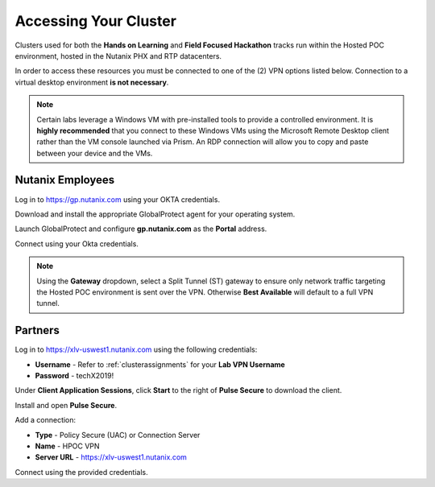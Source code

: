 .. _clusteraccess:

----------------------
Accessing Your Cluster
----------------------

Clusters used for both the **Hands on Learning** and **Field Focused Hackathon** tracks run within the Hosted POC environment, hosted in the Nutanix PHX and RTP datacenters.

In order to access these resources you must be connected to one of the (2) VPN options listed below. Connection to a virtual desktop environment **is not necessary**.

.. note::

  Certain labs leverage a Windows VM with pre-installed tools to provide a controlled environment. It is **highly recommended** that you connect to these Windows VMs using the Microsoft Remote Desktop client rather than the VM console launched via Prism. An RDP connection will allow you to copy and paste between your device and the VMs.

.. raw:: html

  <strong><font color="red">If you encounter issues connecting to the VPN, Nutanix IT Helpdesk is located in the back of the Thai Chitlada Ballroom.</font></strong>

Nutanix Employees
.................

Log in to https://gp.nutanix.com using your OKTA credentials.

Download and install the appropriate GlobalProtect agent for your operating system.

Launch GlobalProtect and configure **gp.nutanix.com** as the **Portal** address.

Connect using your Okta credentials.

.. note::

  Using the **Gateway** dropdown, select a Split Tunnel (ST) gateway to ensure only network traffic targeting the Hosted POC environment is sent over the VPN. Otherwise **Best Available** will default to a full VPN tunnel.

Partners
........

Log in to https://xlv-uswest1.nutanix.com using the following credentials:

- **Username** - Refer to :ref:`clusterassignments` for your **Lab VPN Username**
- **Password** - techX2019!

Under **Client Application Sessions**, click **Start** to the right of **Pulse Secure** to download the client.

Install and open **Pulse Secure**.

Add a connection:

- **Type** - Policy Secure (UAC) or Connection Server
- **Name** - HPOC VPN
- **Server URL** - https://xlv-uswest1.nutanix.com

Connect using the provided credentials.
